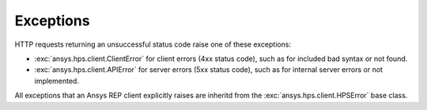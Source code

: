 Exceptions
==========

HTTP requests returning an unsuccessful status code raise one of these exceptions:

* :exc:`ansys.hps.client.ClientError` for client errors (4xx status code), such as for included
  bad syntax or not found.
* :exc:`ansys.hps.client.APIError` for server errors (5xx status code), such as for internal server
  errors or not implemented.

All exceptions that an Ansys REP client explicitly raises are inheritd from the :exc:`ansys.hps.client.HPSError`
base class.

.. autoexception:: ansys.hps.client.HPSError
   :members:
   
.. autoexception:: ansys.hps.client.APIError
.. autoexception:: ansys.hps.client.ClientError